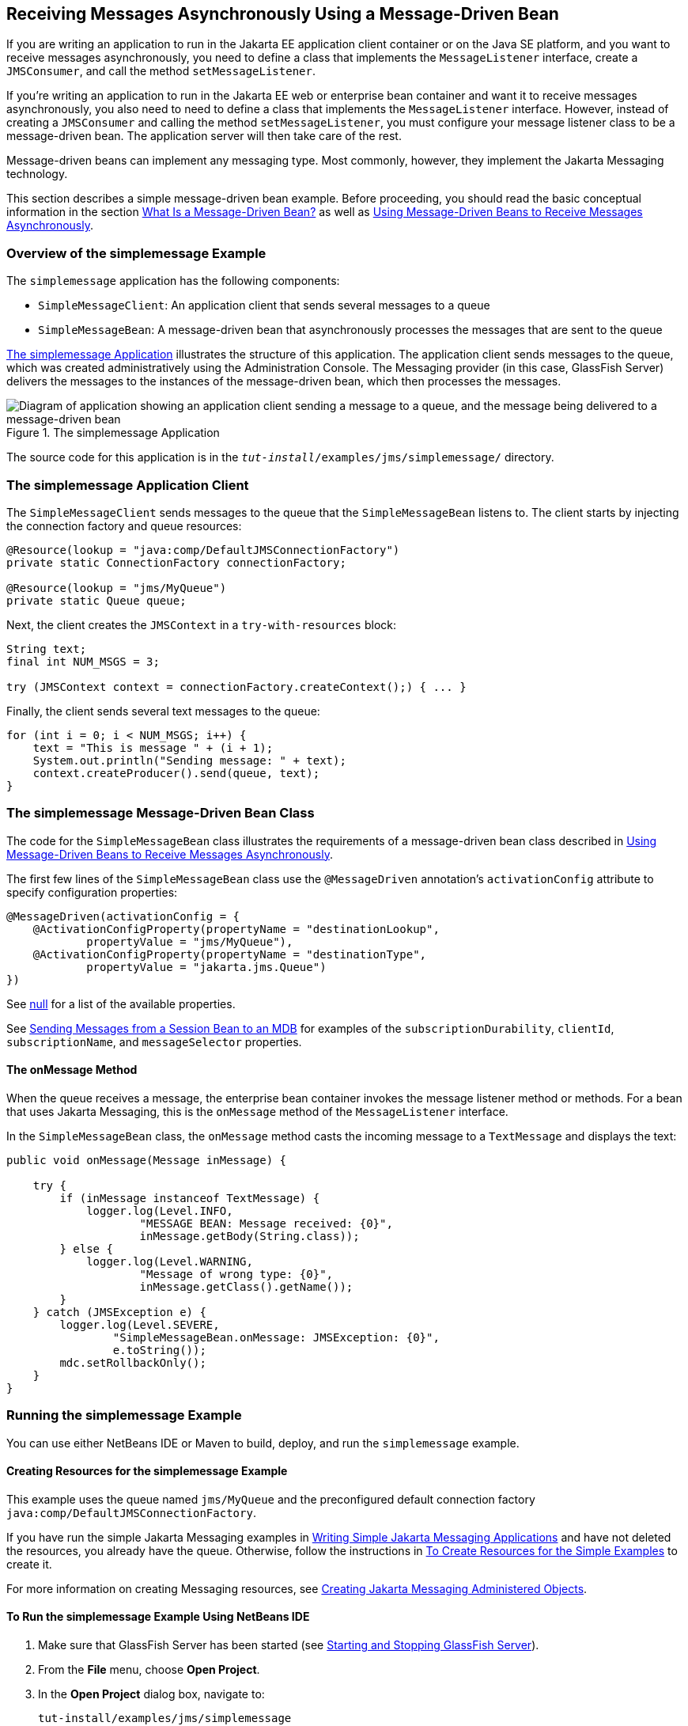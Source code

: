 == Receiving Messages Asynchronously Using a Message-Driven Bean

If you are writing an application to run in the Jakarta EE application client container or on the Java SE platform, and you want to receive messages asynchronously, you need to define a class that implements the `MessageListener` interface, create a `JMSConsumer`, and call the method `setMessageListener`.

If you're writing an application to run in the Jakarta EE web or enterprise bean container and want it to receive messages asynchronously, you also need to need to define a class that implements the `MessageListener` interface.
However, instead of creating a `JMSConsumer` and calling the method `setMessageListener`, you must configure your message listener class to be a message-driven bean.
The application server will then take care of the rest.

Message-driven beans can implement any messaging type.
Most commonly, however, they implement the Jakarta Messaging technology.

This section describes a simple message-driven bean example.
Before proceeding, you should read the basic conceptual information in the section xref:entbeans:ejb-intro/ejb-intro.adoc#_what_is_a_message_driven_bean[What Is a Message-Driven Bean?] as well as xref:jms-concepts/jms-concepts.adoc#_using_message_driven_beans_to_receive_messages_asynchronously[Using Message-Driven Beans to Receive Messages Asynchronously].

=== Overview of the simplemessage Example

The `simplemessage` application has the following components:

* `SimpleMessageClient`: An application client that sends several messages to a queue

* `SimpleMessageBean`: A message-driven bean that asynchronously processes the messages that are sent to the queue

<<_the_simplemessage_application>> illustrates the structure of this application.
The application client sends messages to the queue, which was created administratively using the Administration Console.
The Messaging provider (in this case, GlassFish Server) delivers the messages to the instances of the message-driven bean, which then processes the messages.

[[_the_simplemessage_application]]
.The simplemessage Application
image::common:jakartaeett_dt_036.svg["Diagram of application showing an application client sending a message to a queue, and the message being delivered to a message-driven bean"]

The source code for this application is in the `_tut-install_/examples/jms/simplemessage/` directory.

=== The simplemessage Application Client

The `SimpleMessageClient` sends messages to the queue that the `SimpleMessageBean` listens to.
The client starts by injecting the connection factory and queue resources:

[source,java]
----
@Resource(lookup = "java:comp/DefaultJMSConnectionFactory")
private static ConnectionFactory connectionFactory;

@Resource(lookup = "jms/MyQueue")
private static Queue queue;
----

Next, the client creates the `JMSContext` in a `try-with-resources` block:

[source,java]
----
String text;
final int NUM_MSGS = 3;

try (JMSContext context = connectionFactory.createContext();) { ... }
----

Finally, the client sends several text messages to the queue:

[source,java]
----
for (int i = 0; i < NUM_MSGS; i++) {
    text = "This is message " + (i + 1);
    System.out.println("Sending message: " + text);
    context.createProducer().send(queue, text);
}
----

=== The simplemessage Message-Driven Bean Class

The code for the `SimpleMessageBean` class illustrates the requirements of a message-driven bean class described in xref:jms-concepts/jms-concepts.adoc#_using_message_driven_beans_to_receive_messages_asynchronously[Using Message-Driven Beans to Receive Messages Asynchronously].

The first few lines of the `SimpleMessageBean` class use the `@MessageDriven` annotation's `activationConfig` attribute to specify configuration properties:

[source,java]
----
@MessageDriven(activationConfig = {
    @ActivationConfigProperty(propertyName = "destinationLookup",
            propertyValue = "jms/MyQueue"),
    @ActivationConfigProperty(propertyName = "destinationType",
            propertyValue = "jakarta.jms.Queue")
})
----

See xref:jms-concepts/jms-concepts.adoc#_activationconfigproperty_settings_for_message_driven_beans[null] for a list of the available properties.

See xref:jms-examples/jms-examples.adoc#_sending_messages_from_a_session_bean_to_an_mdb[Sending Messages from a Session Bean to an MDB] for examples of the `subscriptionDurability`, `clientId`, `subscriptionName`, and `messageSelector` properties.

==== The onMessage Method

When the queue receives a message, the enterprise bean container invokes the message listener method or methods.
For a bean that uses Jakarta Messaging, this is the `onMessage` method of the `MessageListener` interface.

In the `SimpleMessageBean` class, the `onMessage` method casts the incoming message to a `TextMessage` and displays the text:

[source,java]
----
public void onMessage(Message inMessage) {

    try {
        if (inMessage instanceof TextMessage) {
            logger.log(Level.INFO,
                    "MESSAGE BEAN: Message received: {0}",
                    inMessage.getBody(String.class));
        } else {
            logger.log(Level.WARNING,
                    "Message of wrong type: {0}",
                    inMessage.getClass().getName());
        }
    } catch (JMSException e) {
        logger.log(Level.SEVERE,
                "SimpleMessageBean.onMessage: JMSException: {0}",
                e.toString());
        mdc.setRollbackOnly();
    }
}
----

=== Running the simplemessage Example

You can use either NetBeans IDE or Maven to build, deploy, and run the `simplemessage` example.

==== Creating Resources for the simplemessage Example

This example uses the queue named `jms/MyQueue` and the preconfigured default connection factory `java:comp/DefaultJMSConnectionFactory`.

If you have run the simple Jakarta Messaging examples in xref:jms-examples/jms-examples.adoc#_writing_simple_jakarta_messaging_applications[Writing Simple Jakarta Messaging Applications] and have not deleted the resources, you already have the queue.
Otherwise, follow the instructions in xref:jms-examples/jms-examples.adoc#_to_create_resources_for_the_simple_examples[To Create Resources for the Simple Examples] to create it.

For more information on creating Messaging resources, see xref:jms-examples/jms-examples.adoc#_creating_jakarta_messaging_administered_objects[Creating Jakarta Messaging Administered Objects].

==== To Run the simplemessage Example Using NetBeans IDE

. Make sure that GlassFish Server has been started (see xref:intro:usingexamples/usingexamples.adoc#_starting_and_stopping_glassfish_server[Starting and Stopping GlassFish Server]).

. From the *File* menu, choose *Open Project*.

. In the *Open Project* dialog box, navigate to:
+
----
tut-install/examples/jms/simplemessage
----

. Select the `simplemessage` folder.

. Make sure that the *Open Required Projects* check box is selected, then click *Open Project*.

. In the *Projects* tab, right-click the `simplemessage` project and select *Build*.
(If NetBeans IDE suggests that you run a priming build, click the box to do so.)
+
This command packages the application client and the message-driven bean, then creates a file named `simplemessage.ear` in the `simplemessage-ear/target/` directory.
It then deploys the `simplemessage-ear` module, retrieves the client stubs, and runs the application client.
+
The output in the output window looks like this (preceded by application client container output):
+
----
Sending message: This is message 1
Sending message: This is message 2
Sending message: This is message 3
To see if the bean received the messages,
 check <install_dir>/domains/domain1/logs/server.log.
----
+
In the server log file, lines similar to the following appear:
+
----
MESSAGE BEAN: Message received: This is message 1
MESSAGE BEAN: Message received: This is message 2
MESSAGE BEAN: Message received: This is message 3
----
+
The received messages may appear in a different order from the order in which they were sent.

. After you have finished running the application, undeploy it using the *Services* tab.

==== To Run the simplemessage Example Using Maven

. Make sure that GlassFish Server has been started (see xref:intro:usingexamples/usingexamples.adoc#_starting_and_stopping_glassfish_server[Starting and Stopping GlassFish Server]).

. In a terminal window, go to:
+
----
tut-install/examples/jms/simplemessage/
----

. To compile the source files and package the application, use the following command:
+
[source,shell]
----
mvn install
----
+
This target packages the application client and the message-driven bean, then creates a file named `simplemessage.ear` in the `simplemessage-ear/target/` directory.
It then deploys the `simplemessage-ear` module, retrieves the client stubs, and runs the application client.
+
The output in the terminal window looks like this (preceded by application client container output):
+
----
Sending message: This is message 1
Sending message: This is message 2
Sending message: This is message 3
To see if the bean received the messages,
 check <install_dir>/domains/domain1/logs/server.log.
----
+
In the server log file, lines similar to the following appear:
+
----
MESSAGE BEAN: Message received: This is message 1
MESSAGE BEAN: Message received: This is message 2
MESSAGE BEAN: Message received: This is message 3
----
+
The received messages may appear in a different order from the order in which they were sent.

. After you have finished running the application, undeploy it using the `mvn cargo:undeploy` command.
